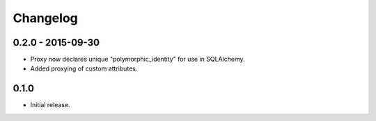 Changelog
=========

0.2.0 - 2015-09-30
------------------

- Proxy now declares unique "polymorphic_identity" for use in SQLAlchemy.
- Added proxying of custom attributes.

0.1.0
-----

- Initial release.
